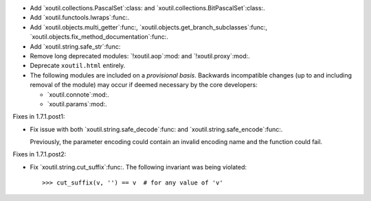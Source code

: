 - Add `xoutil.collections.PascalSet`:class: and
  `xoutil.collections.BitPascalSet`:class:.

- Add `xoutil.functools.lwraps`:func:.

- Add `xoutil.objects.multi_getter`:func:,
  `xoutil.objects.get_branch_subclasses`:func:,
  `xoutil.objects.fix_method_documentation`:func:.

- Add `xoutil.string.safe_str`:func:

- Remove long deprecated modules: `!xoutil.aop`:mod: and `!xoutil.proxy`:mod:.

- Deprecate ``xoutil.html`` entirely.

- The following modules are included on a *provisional basis*.  Backwards
  incompatible changes (up to and including removal of the module) may occur
  if deemed necessary by the core developers:

  - `xoutil.connote`:mod:.

  - `xoutil.params`:mod:.

Fixes in 1.7.1.post1:

- Fix issue with both `xoutil.string.safe_decode`:func: and
  `xoutil.string.safe_encode`:func:.

  Previously, the parameter encoding could contain an invalid encoding name
  and the function could fail.


Fixes in 1.7.1.post2:

- Fix `xoutil.string.cut_suffix`:func:. The following invariant was being
  violated::

    >>> cut_suffix(v, '') == v  # for any value of 'v'
